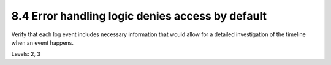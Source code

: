8.4 Error handling logic denies access by default
=================================================

Verify that each log event includes necessary information that would allow for a detailed investigation of the timeline when an event happens.

Levels: 2, 3

